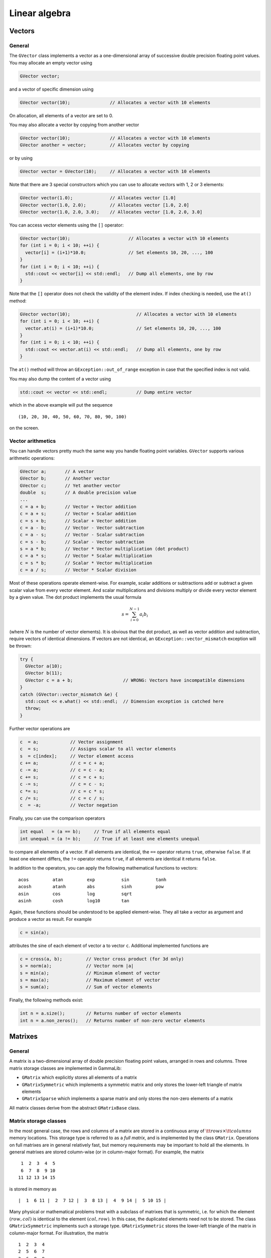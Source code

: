 Linear algebra
--------------

Vectors
~~~~~~~

General
^^^^^^^

The ``GVector`` class implements a vector as a one-dimensional array of
successive double precision floating point values. You may allocate
an empty vector using

.. code-block:: cpp
 
     GVector vector;

and a vector of specific dimension using 

.. code-block:: cpp

     GVector vector(10);               // Allocates a vector with 10 elements

On allocation, all elements of a vector are set to 0. 

You may also allocate a vector by copying from another vector

.. code-block:: cpp

     GVector vector(10);               // Allocates a vector with 10 elements
     GVector another = vector;         // Allocates vector by copying

or by using

.. code-block:: cpp

     GVector vector = GVector(10);     // Allocates a vector with 10 elements

Note that there are 3 special constructors which you can use to allocate
vectors with 1, 2 or 3 elements:

.. code-block:: cpp

     GVector vector(1.0);              // Allocates vector [1.0]
     GVector vector(1.0, 2.0);         // Allocates vector [1.0, 2.0]
     GVector vector(1.0, 2.0, 3.0);    // Allocates vector [1.0, 2.0, 3.0]

You can access vector elements using the ``[]`` operator:

.. code-block:: cpp

     GVector vector(10);                      // Allocates a vector with 10 elements
     for (int i = 0; i < 10; ++i) {
       vector[i] = (i+1)*10.0;                // Set elements 10, 20, ..., 100
     }
     for (int i = 0; i < 10; ++i) {
       std::cout << vector[i] << std::endl;   // Dump all elements, one by row
     }

Note that the ``[]`` operator does not check the validity of the element 
index. If index checking is needed, use the ``at()`` method:


.. code-block:: cpp

     GVector vector(10);                         // Allocates a vector with 10 elements
     for (int i = 0; i < 10; ++i) {
       vector.at(i) = (i+1)*10.0;                // Set elements 10, 20, ..., 100
     }
     for (int i = 0; i < 10; ++i) {
       std::cout << vector.at(i) << std::endl;   // Dump all elements, one by row
     }

The ``at()`` method will throw an ``GException::out_of_range`` exception 
in case that the specified index is not valid.

You may also dump the content of a vector using

.. code-block:: cpp

     std::cout << vector << std::endl;           // Dump entire vector

which in the above example will put the sequence ::

     (10, 20, 30, 40, 50, 60, 70, 80, 90, 100)

on the screen.


Vector arithmetics
^^^^^^^^^^^^^^^^^^

You can handle vectors pretty much the same way you handle floating point 
variables. ``GVector`` supports various arithmetic operations:

.. code-block:: cpp

     GVector a;       // A vector
     GVector b;       // Another vector
     GVector c;       // Yet another vector
     double  s;       // A double precision value
     ...
     c = a + b;       // Vector + Vector addition
     c = a + s;       // Vector + Scalar addition
     c = s + b;       // Scalar + Vector addition
     c = a - b;       // Vector - Vector subtraction
     c = a - s;       // Vector - Scalar subtraction
     c = s - b;       // Scalar - Vector subtraction
     s = a * b;       // Vector * Vector multiplication (dot product)
     c = a * s;       // Vector * Scalar multiplication
     c = s * b;       // Scalar * Vector multiplication
     c = a / s;       // Vector * Scalar division

Most of these operations operate element-wise. For example, scalar 
additions or subtractions add or subtract a given scalar value from every 
vector element. And scalar multiplications and divisions multiply or 
divide every vector element by a given value. The dot product implements 
the usual formula

.. math::
    s = \sum_{i=0}^{N-1} a_i b_i

(where :math:`N` is the number of vector elements).
It is obvious that the dot product, as well as vector addition and 
subtraction, require vectors of identical dimensions. If vectors are not 
identical, an ``GException::vector_mismatch`` exception will be thrown:

.. code-block:: cpp

     try {
       GVector a(10);                       
       GVector b(11);
       GVector c = a + b;                   // WRONG: Vectors have incompatible dimensions
     }
     catch (GVector::vector_mismatch &e) {
       std::cout << e.what() << std::endl;  // Dimension exception is catched here
       throw;
     }

Further vector operations are

.. code-block:: cpp

     c  = a;            // Vector assignment
     c  = s;            // Assigns scalar to all vector elements
     s  = c[index];     // Vector element access
     c += a;            // c = c + a;
     c -= a;            // c = c - a;
     c += s;            // c = c + s;
     c -= s;            // c = c - s;
     c *= s;            // c = c * s;
     c /= s;            // c = c / s;
     c  = -a;           // Vector negation

Finally, you can use the comparison operators

.. code-block:: cpp

     int equal   = (a == b);     // True if all elements equal
     int unequal = (a != b);     // True if at least one elements unequal

to compare all elements of a vector. If all elements are
identical, the ``==`` operator returns ``true``, otherwise ``false``.
If at least one element differs, the ``!=`` operator returns ``true``, 
if all elements are identical it returns ``false``.

In addition to the operators, you can apply the following mathematical
functions to vectors::

        acos         atan         exp          sin          tanh
        acosh        atanh        abs          sinh         pow
        asin         cos          log          sqrt
        asinh        cosh         log10        tan

Again, these functions should be understood to be applied element-wise.
They all take a vector as argument and produce a vector as result. For
example

.. code-block:: cpp

     c = sin(a);

attributes the sine of each element of vector ``a`` to vector ``c``. 
Additional implemented functions are

.. code-block:: cpp

     c = cross(a, b);         // Vector cross product (for 3d only)
     s = norm(a);             // Vector norm |a|
     s = min(a);              // Minimum element of vector
     s = max(a);              // Maximum element of vector
     s = sum(a);              // Sum of vector elements

Finally, the following methods exist:

.. code-block:: cpp

     int n = a.size();        // Returns number of vector elements
     int n = a.non_zeros();   // Returns number of non-zero vector elements


Matrixes
~~~~~~~~

General
^^^^^^^

A matrix is a two-dimensional array of double precision floating point 
values, arranged in rows and columns. Three matrix storage classes are 
implemented in GammaLib:

- ``GMatrix`` which explicitly stores all elements of a matrix

- ``GMatrixSymmetric`` which implements a symmetric matrix and only stores 
  the lower-left triangle of matrix elements

- ``GMatrixSparse`` which implements a sparse matrix and only stores the 
  non-zero elements of a matrix

All matrix classes derive from the abstract ``GMatrixBase`` class.


Matrix storage classes
^^^^^^^^^^^^^^^^^^^^^^

In the most general case, the rows and columns of a matrix are stored in
a continuous array of :math:`{\tt rows} \times {\tt columns}` memory
locations. This storage type is referred to as a *full matrix*, and is
implemented by the class ``GMatrix``. Operations on full matrixes are in
general relatively fast, but memory requirements may be important to
hold all the elements. In general matrixes are stored column-wise
(or in column-major format). For example, the matrix ::

        1  2  3  4  5
        6  7  8  9 10
       11 12 13 14 15 

is stored in memory as ::

        |  1  6 11 |  2  7 12 |  3  8 13 |  4  9 14 |  5 10 15 |

Many physical or mathematical problems treat with a subclass of matrixes
that is symmetric, i.e. for which the element :math:`(row,col)` is identical to
the element :math:`(col,row)`. In this case, the duplicated elements need not to
be stored. The class ``GMatrixSymmetric`` implements such a storage type.
``GMatrixSymmetric`` stores the lower-left triangle of the matrix in 
column-major format. For illustration, the matrix ::

        1  2  3  4
        2  5  6  7
        3  6  8  9
        4  7  9 10

is stored in memory as ::

        |  1  2  3  4 |  5  6  7 |  8  9 | 10 |

This divides the storage requirements to hold the matrix elements by
almost a factor of two.

Finally, quite often one has to deal with matrixes that contain a large
number of zeros. Such matrixes are called *sparse matrixes*. If only the
non-zero elements of a sparse matrix are stored the memory requirements
are considerably reduced. This goes however at the expense of matrix
element access, which has become now more complex. In particular,
filling efficiently a sparse matrix is a non-trivial problem (see
:ref:`sec_matrix_filling`). Sparse matrix storage is implemented by
the ``GMatrixSparse`` class. A ``GMatrixSparse`` object contains
three one-dimensional arrays to store the matrix elements: a double type
array that contains in continuous column-major order all non-zero
elements, an int type array that contains for each non-zero element the
row number of its location, and an int type array that contains the
storage location of the first non-zero element for each matrix column.
To illustrate this storage format, the matrix ::

        1  0  0  7
        2  5  0  0
        3  0  6  0
        4  0  0  8

is stored in memory as ::

        |  1  2  3  4 |  5 |  6 |  7  8 |  Matrix elements
        |  0  1  2  3 |  1 |  2 |  0  3 |  Row indices for all elements
        |  0          |  4 |  5 |  6    |  Storage location of first element of each column

This example is of course not very economic, since the total number of
Bytes used to store the matrix is
:math:`8 \times 8 + (8 + 4) \times 4 = 112` Bytes, while a full
:math:`4 \times 4` matrix is stored in
:math:`(4 \times 4) \times 8 = 128` Bytes (recall: a double type values
takes 8 Bytes, an int type value takes 4 Bytes). For realistic large
systems, however, the gain in memory space can be dramatical.

The usage of the ``GMatrix``, ``GMatrixSymmetric`` and ``GMatrixSparse``
classes is analoguous in that they implement basically all functions and 
methods in an identical way. So from the semantics the user has not to worry 
about the storage class. However, matrix element access speeds are not
identical for all storage types, and if performance is an issue (as it
certainly always will be), the user has to consider matrix access more
carefully (see :ref:`sec_matrix_filling`).

You allocate a matrix using the constructors:

.. code-block:: cpp

     GMatrix          A(10,20);          // Full 10 x 20 matrix
     GMatrixSymmetric B(10,10);          // Symmetric 10 x 10 matrix
     GMatrixSparse    C(1000,10000);     // Sparse 1000 x 10000 matrix

     GMatrix          A(0,0);            // WRONG: empty matrix not allowed
     GMatrixSymmetric B(20,22);          // WRONG: symmetric matrix requested

In the constructor, the first argument specifies the number of rows, the
second the number of columns: ``A(row,column)``. A symmetric matrix needs of
course an equal number of rows and columns. And an empty matrix is not
allowed. All matrix elements are initialised to 0 by the matrix
allocation.

You can access matrix elements by the ``()`` operator, with the first 
argument specifying the row and the second argument the column to be 
accessed:

.. code-block:: cpp

     for (int row = 0; row < n_rows; ++row) {
       for (int col = 0; col < n_cols; ++col) {
         A(row,col) = (row+col)/2.0;        // Set value of matrix element
       }
     }
     ...
     double sum2 = 0.0;
     for (int row = 0; row < n_rows; ++row) {
       for (int col = 0; col < n_cols; ++col) {
         sum2 *= A(row,col) * A(row,col);   // Get value of matrix element
       }
     }

Row and column indices run from 0 to the number of elements minus one.

You can dump the content of a matrix to the console using

.. code-block:: cpp

     std::cout << A << std::endl;      // Dump matrix


Matrix arithmetics
^^^^^^^^^^^^^^^^^^

The following description of matrix arithmetics applies to all storage
classes (see section [sec:matrix:storage]). The following matrix
operators have been implemented in

.. code-block:: cpp

     C = A + B;                             // Matrix Matrix addition
     C = A - B;                             // Matrix Matrix subtraction
     C = A * B;                             // Matrix Matrix multiplication
     C = A * v;                             // Matrix Vector multiplication
     C = A * s;                             // Matrix Scalar multiplication
     C = s * A;                             // Scalar Matrix multiplication
     C = A / s;                             // Matrix Scalar division
     C = -A;                                // Negation
     A += B;                                // Matrix inplace addition
     A -= B;                                // Matrix inplace subtraction
     A *= B;                                // Matrix inplace multiplications
     A *= s;                                // Matrix inplace scalar multiplication
     A /= s;                                // Matrix inplace scalar division

The comparison operators

.. code-block:: cpp

     int equal   = (A == B);                // True if all elements equal
     int unequal = (A != B);                // True if at least one elements unequal

allow to compare all elements of a matrix. If all elements are
identical, the ``==`` operator returns ``true``, otherwise ``false``. If at least
one element differs, the ``!=`` operator returns true, is all elements are
identical it returns false.

Matrix methods and functions
^^^^^^^^^^^^^^^^^^^^^^^^^^^^

A number of methods has been implemented to manipulate matrixes. The
method

.. code-block:: cpp

     A.clear();                             // Set all elements to 0

sets all elements to 0. The methods

.. code-block:: cpp

     int rows = A.rows();                   // Returns number of rows in matrix
     int cols = A.cols();                   // Returns number of columns in matrix

provide access to the matrix dimensions, the methods

.. code-block:: cpp

     double sum = A.sum();                  // Sum of all elements in matrix
     double min = A.min();                  // Returns minimum element of matrix
     double max = A.max();                  // Returns maximum element of matrix

inform about some matrix properties. The methods

.. code-block:: cpp

     GVector v_row    = A.extract_row(row); // Puts row in vector
     GVector v_column = A.extract_col(col); // Puts column in vector

extract entire rows and columns from a matrix. Extraction of lower or
upper triangle parts of a matrix into another is performed using

.. code-block:: cpp

     B = A.extract_lower_triangle();        // B holds lower triangle
     B = A.extract_upper_triangle();        // B holds upper triangle

``B`` is of the same storage class as ``A``, except for the case that ``A`` is a
``GSymMatrix`` object. In this case, ``B`` will be a full matrix of type
``GMatrix``.

The methods

.. code-block:: cpp

     A.insert_col(v_col,col);               // Puts vector in column
     A.add_col(v_col,col);                  // Add vector to column

inserts or adds the elements of a vector into a matrix column. Note that
no row insertion routines have been implemented (so far) since they
would be less efficient (recall that all matrix types are stored in
column-major format).

Conversion from one storage type to another is performed using

.. code-block:: cpp

     B = A.convert_to_full();               // Converts A -> GMatrix
     B = A.convert_to_sym();                // Converts A -> GSymMatrix
     B = A.convert_to_sparse();             // Converts A -> GSparseMatrix

Note that ``convert_to_sym()`` can only be applied to a matrix that is
indeed symmetric.

The transpose of a matrix can be obtained by using one of

.. code-block:: cpp

     A.transpose();                         // Transpose method
     B = transpose(A);                      // Transpose function

The absolute value of a matrix is provided by

.. code-block:: cpp

     B = fabs(A);                           // B = |A|

Matrix factorisations
^^^^^^^^^^^^^^^^^^^^^

A general tool of numeric matrix calculs is factorisation.

Solve linear equation ``Ax = b``. Inverse a matrix (by solving successively
``Ax = e``, where ``e`` are the unit vectors for all dimensions).

For symmetric and positive definite matrices the most efficient
factorisation is the Cholesky decomposition. The following code fragment
illustrates the usage:

.. code-block:: cpp

     GMatrix A(n_rows, n_cols};
     GVector x(n_rows};
     GVector b(n_rows};
     ...
     A.cholesky_decompose();                // Perform Cholesky factorisation
     x = A.cholesky_solver(b);              // Solve Ax=b for x

Note that once the function ``A.cholesky_decompose()`` has been applied,
the original matrix content has been replaced by its Cholesky
decomposition. Since the Cholesky decomposition can be performed inplace
(i.e. without the allocation of additional memory to hold the result),
the matrix replacement is most memory economic. In case that the
original matrix should be kept, one may either copy it before into
another ``GMatrix`` object or use the function

.. code-block:: cpp

     GMatrix L = cholesky_decompose(A);
     x = L.cholesky_solver(b);

A symmetric and positive definite matrix can be inverted using the
Cholesky decomposition using

.. code-block:: cpp

     A.cholesky_invert();                   // Inverse matrix using Cholesky fact.

Alternatively, the function

.. code-block:: cpp

     GMatrix A_inv = cholesky_invert(A);

may be used.

The Cholesky decomposition, solver and inversion routines may also be
applied to matrices that contain rows or columns that are filled by
zeros. In this case the functions provide the option to (logically)
compress the matrices by skipping the zero rows and columns during the
calculation.

For compressed matrix Cholesky factorisation, only the non-zero rows and
columns have to be symmetric and positive definite. In particular, the
full matrix may even be non-symmetric.

Sparse matrixes
^^^^^^^^^^^^^^^

The only exception that does not work is

.. code-block:: cpp

     GSparseMatrix A(10,10);
     A(0,0) = A(1,1) = A(2,2) = 1.0;        // WRONG: Cannot assign multiple at once

In this case the value ``1.0`` is only assigned to the last element, i.e.
``A(2,2)``, the other elements will remain ``0``. This feature has to do with
the way how the compiler translates the code and how  implements sparse
matrix filling. ``GSparseMatrix`` provides a pointer for a new element to be
filled. Since there is only one such *fill pointer*, only one element
can be filled at once in a statement. **So it is strongly advised to
avoid multiple matrix element assignment in a single row.** Better write
the above code like

.. code-block:: cpp

     GSparseMatrix A;
     A(0,0) = 1.0;
     A(1,1) = 1.0;
     A(2,2) = 1.0;

This way, element assignment works fine.

Inverting a sparse matrix produces in general a full matrix, so the
inversion function should be used with caution. Note that a full matrix
that is stored in sparse format takes roughly twice the memory than a
normal ``GMatrix`` object. If nevertheless the inverse of a sparse matrix
should be examined, it is recommended to perform the analysis
column-wise

.. code-block:: cpp

     GSparseMatrix A(rows,cols);            // Allocate sparse matrix
     GVector       unit(rows);              // Allocate vector
     ...
     A.cholesky_decompose();                // Factorise matrix

     // Column-wise solving the matrix equation
     for (int col = 0; col < cols; ++col) {
       unit(col) = 1.0;                     // Set unit vector
       GVector x = cholesky_solver(unit);   // Get column x of inverse
       ...
       unit(col) = 0.0;                     // Clear unit vector for next round
     }

.. _sec_matrix_filling:

Filling sparse matrixes
^^^^^^^^^^^^^^^^^^^^^^^

The filling of a sparse matrix is a tricky issue since the storage of
the elements depends on their distribution in the matrix. If one would
know beforehand this distribution, sparse matrix filling would be easy
and fast. In general, however, the distribution is not known a priori,
and matrix filling may become a quite time consuming task.

If a matrix has to be filled element by element, the access through the
operator

.. code-block:: cpp

     m(row,col) = value;

may be mandatory. In principle, if a new element is inserted into a
matrix a new memory cell has to be allocated for this element, and other
elements may be moved. Memory allocation is quite time consuming, and to
reduce the overhead, ``GSparseMatrix`` can be configured to allocate memory
in bunches. By default, each time more matrix memory is needed,
``GSparseMatrix`` allocates 512 cells at once (or 6144 Bytes since each
element requires a double and a int storage location). If this amount of
memory is not adequat one may change this value by using

.. code-block:: cpp

     m.set_mem_block(size);

where size is the number of matrix elements that should be allocated at
once (corresponding to a total memory of :math:`12 \times {\tt size}`
Bytes).

Alternatively, a matrix may be filled column-wise using the functions

.. code-block:: cpp

     m.insert_col(vector,col);              // Insert a vector in column
     m.add_col(vector,col);                 // Add content of a vector to column

While ``insert_col`` sets the values of column ``col`` (deleting thus any
previously existing entries), ``add_col`` adds the content of vector to all
elements of column col. Using these functions is considerably more rapid
than filling individual values.

Still, if the matrix is big (i.e. several thousands of rows and
columns), filling individual columns may still be slow. To speed-up
dynamical matrix filling, an internal fill-stack has been implemented in
``GSparseMatrix``. Instead of inserting values column-by-column, the columns
are stored in a stack and filled into the matrix once the stack is full.
This reduces the number of dynamic memory allocations to let the matrix
grow as it is built. By default, the internal stack is disabled. The
stack can be enabled and used as follows:

.. code-block:: cpp

     m.stack_init(size, entries);           // Initialise stack
     ...
     m.add_col(vector,col);                 // Add columns
     ...
     m.stack_destroy();                     // Flush and destory stack

The method ``stack_init`` initialises a stack with a number of size
elements and a maximum of entries columns. The larger the values size
and entries are chosen, the more efficient the stack works. The total
amount of memory of the stack can be estimated as
:math:`12 \times {\tt size} + 8 \times {\tt entries}` Bytes. If a rough
estimate of the total number of non-zero elements is available it is
recommended to set size to this value. As a rule of thumb, size should
be at least of the dimension of either the number of rows or the number
of columns of the matrix (take the maximum of both). entries is best set
to the number of columns of the matrix. If memory limits are an issue
smaller values may be set, but if the values are too small, the speed
increase may become negligible (or stack-filling may even become slower
than normal filling).

Stack-filling only works with the method ``add_col``. Note also that
filling sub-sequently the same column leads to stack flushing. In the
code

.. code-block:: cpp

     for (int col = 0; col < 100; ++col) {
       column      = 0.0;                   // Reset column
       column(col) = col;                   // Set column
       m.add_col(column,col);               // Add column
     }   

stack flushing occurs in each loop, and consequently, the stack-filling
approach will be not very efficient (it would probably be even slover
than normal filling). If successive operations are to be performed on
columns, it is better to perform them before adding. The code

.. code-block:: cpp

     column = 0.0;                          // Reset column
     for (int col = 0; col < 100; ++col)
       column(col) = col;                   // Set column
     m.add_col(column,col);                 // Add column

would be far more efficient.

A avoidable overhead occurs for the case that the column to be added is
sparse. The vector may contain many zeros, and ``GSparseMatrix`` has to
filter them out. If the sparsity of the column is known, this overhead
can be avoided by directly passing a compressed array to ``add_col``:

.. code-block:: cpp

     int     number = 5;                    // 5 elements in array
     double* values = new double[number];   // Allocate values
     int*    rows   = new int[number];      // Allocate row index
     ...
     m.stack_init(size, entries);           // Initialise stack
     ...
     for (int i = 0; i < number; ++i) {     // Initialise array
       values[i] = ...                      // ... set values
       rows[i]   = ...                      // ... set row indices
     }
     ...
     m.add_col(values,rows,number,col);     // Add array
     ...
     m.stack_destroy();                     // Flush and destory stack
     ...
     delete [] values;                      // Free array
     delete [] rows;

The method ``add_col`` calls the method ``stack_push_column`` for stack
filling. ``add_col`` is more general than ``stack_push_column`` in that it
decides which of stack- or direct filling is more adequate. In
particular, ``stack_push_column`` may refuse pushing a column onto the
stack if there is not enough space. In that case, ``stack_push_column``
returns a non-zero value that corresponds to the number of non-zero
elements in the vector that should be added. However, it is recommended
to not use ``stack_push_column`` and call instead ``add_col``.

The method ``stack_destroy`` is used to flush and destroy the stack. After
this call the stack memory is liberated. If the stack should be flushed
without destroying it, the method ``stack_flush`` may be used:

.. code-block:: cpp

     m.stack_init(size, entries);           // Initialise stack
     ...
     m.add_col(vector,col);                 // Add columns
     ...
     m.stack_flush();                       // Simply flush stack

Once flushed, the stack can be filled anew.

Note that stack flushing is not automatic! This means, if one trys to
use a matrix for calculs without flushing, the calculs may be wrong.
**If a stack is used for filling, always flush the stack before using
the matrix.**
